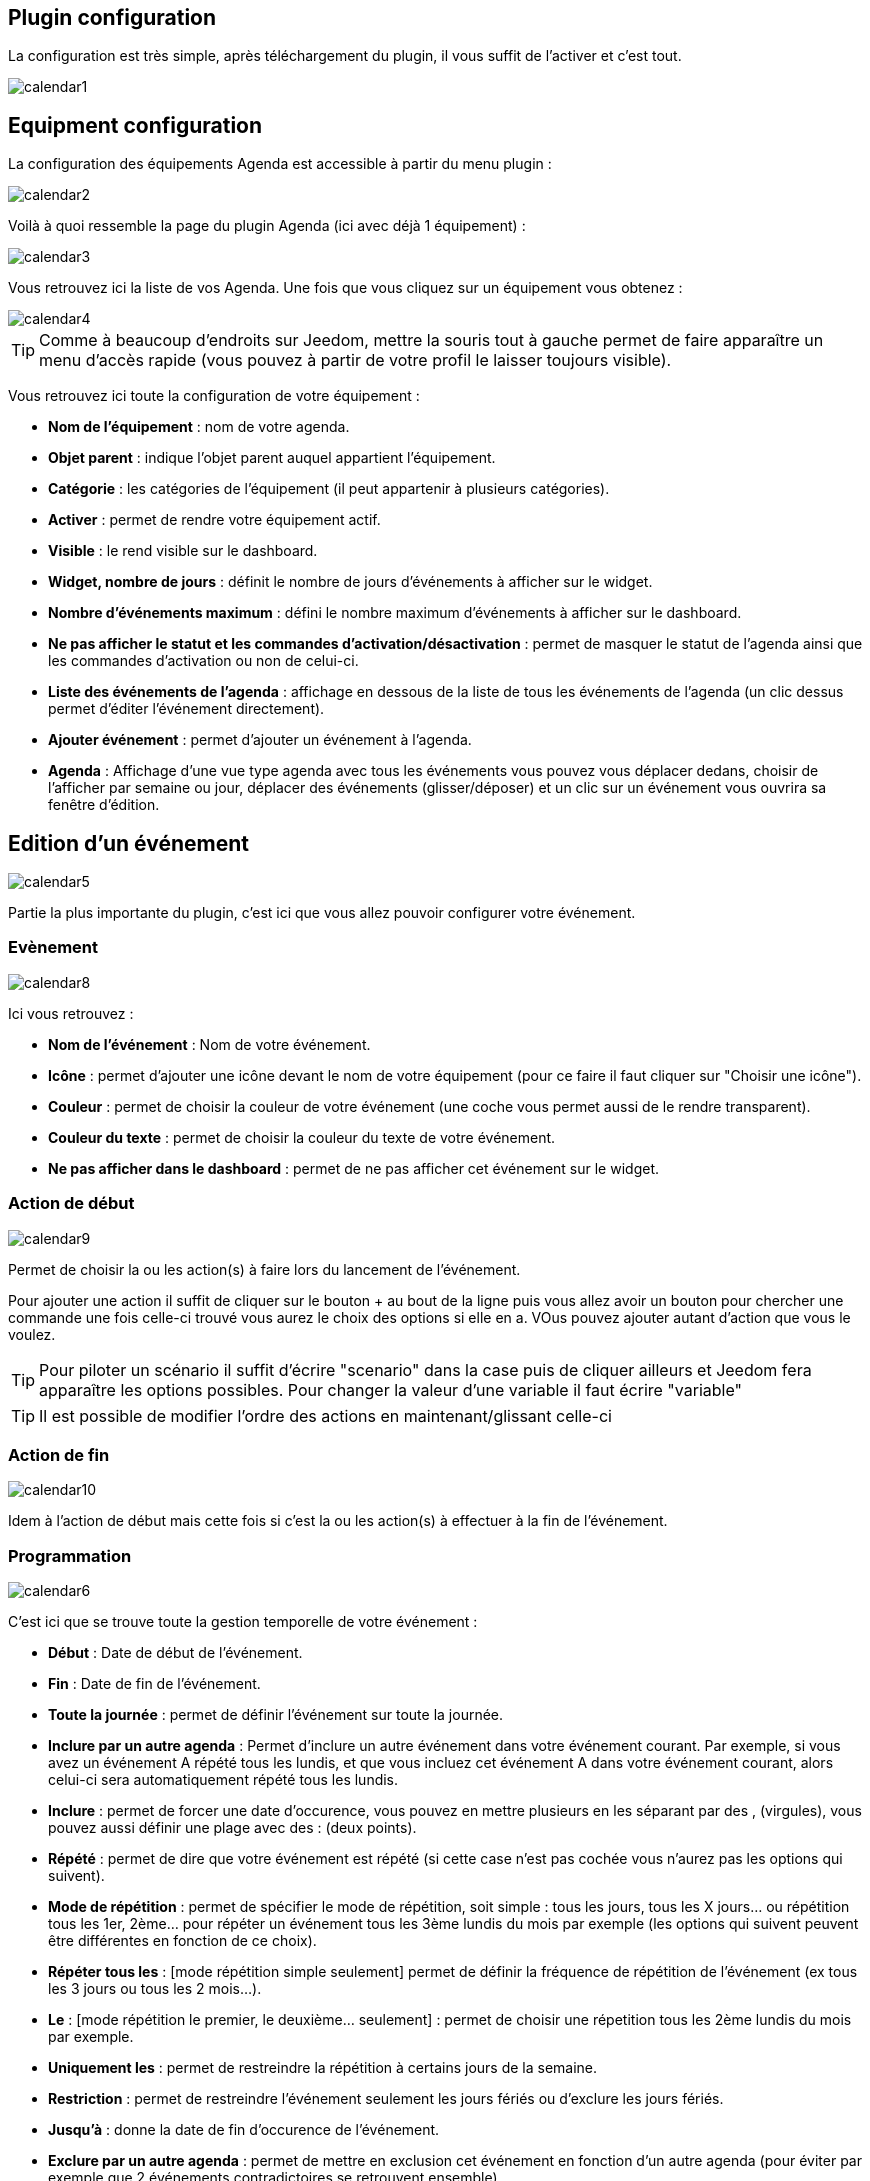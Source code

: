 == Plugin configuration

La configuration est très simple, après téléchargement du plugin, il vous suffit de l'activer et c'est tout.

image::../images/calendar1.PNG[]

== Equipment configuration

La configuration des équipements Agenda est accessible à partir du menu plugin : 

image::../images/calendar2.PNG[]

Voilà à quoi ressemble la page du plugin Agenda (ici avec déjà 1 équipement) : 

image::../images/calendar3.PNG[]

Vous retrouvez ici la liste de vos Agenda. Une fois que vous cliquez sur un équipement vous obtenez :

image::../images/calendar4.PNG[]

[TIP]
Comme à beaucoup d'endroits sur Jeedom, mettre la souris tout à gauche permet de faire apparaître un menu d'accès rapide (vous pouvez à partir de votre profil le laisser toujours visible).

Vous retrouvez ici toute la configuration de votre équipement : 

* *Nom de l'équipement* : nom de votre agenda.
* *Objet parent* : indique l'objet parent auquel appartient l'équipement.
* *Catégorie* : les catégories de l'équipement (il peut appartenir à plusieurs catégories).
* *Activer* : permet de rendre votre équipement actif.
* *Visible* : le rend visible sur le dashboard.
* *Widget, nombre de jours* : définit le nombre de jours d'événements à afficher sur le widget.
* *Nombre d'événements maximum* : défini le nombre maximum d'événements à afficher sur le dashboard.
* *Ne pas afficher le statut et les commandes d'activation/désactivation* : permet de masquer le statut de l'agenda ainsi que les commandes d'activation ou non de celui-ci.
* *Liste des événements de l'agenda* : affichage en dessous de la liste de tous les événements de l'agenda (un clic dessus permet d'éditer l'événement directement).
* *Ajouter événement* : permet d'ajouter un événement à l'agenda.
* *Agenda* : Affichage d'une vue type agenda avec tous les événements vous pouvez vous déplacer dedans, choisir de l'afficher par semaine ou jour, déplacer des événements (glisser/déposer) et un clic sur un événement vous ouvrira sa fenêtre d'édition.


== Edition d'un événement

image::../images/calendar5.PNG[]

Partie la plus importante du plugin, c'est ici que vous allez pouvoir configurer votre événement.

=== Evènement

image::../images/calendar8.PNG[]

Ici vous retrouvez : 

* *Nom de l'événement* : Nom de votre événement.
* *Icône* : permet d'ajouter une icône devant le nom de votre équipement (pour ce faire il faut cliquer sur "Choisir une icône").
* *Couleur* : permet de choisir la couleur de votre événement (une coche vous permet aussi de le rendre transparent).
* *Couleur du texte* : permet de choisir la couleur du texte de votre événement.
* *Ne pas afficher dans le dashboard* : permet de ne pas afficher cet événement sur le widget.

=== Action de début

image::../images/calendar9.PNG[]

Permet de choisir la ou les action(s) à faire lors du lancement de l'événement. 

Pour ajouter une action il suffit de cliquer sur le bouton + au bout de la ligne puis vous allez avoir un bouton pour chercher une commande une fois celle-ci trouvé vous aurez le choix des options si elle en a. VOus pouvez ajouter autant d'action que vous le voulez.

[TIP]
Pour piloter un scénario il suffit d'écrire "scenario" dans la case puis de cliquer ailleurs et Jeedom fera apparaître les options possibles. Pour changer la valeur d'une variable il faut écrire "variable"

[TIP]
Il est possible de modifier l'ordre des actions en maintenant/glissant celle-ci

=== Action de fin

image::../images/calendar10.PNG[]

Idem à l'action de début mais cette fois si c'est la ou les action(s) à effectuer à la fin de l'événement.

=== Programmation

image::../images/calendar6.PNG[]

C'est ici que se trouve toute la gestion temporelle de votre événement : 

 * *Début* : Date de début de l'événement.
 * *Fin* : Date de fin de l'événement.
 * *Toute la journée* : permet de définir l'événement sur toute la journée.
 * *Inclure par un autre agenda* : Permet d'inclure un autre événement dans votre événement courant. Par exemple, si vous avez un événement A répété tous les lundis, et que vous incluez cet événement A dans votre événement courant, alors celui-ci sera automatiquement répété tous les lundis.
 * *Inclure* : permet de forcer une date d'occurence, vous pouvez en mettre plusieurs en les séparant par des , (virgules), vous pouvez aussi définir une plage avec des : (deux points).
* *Répété* : permet de dire que votre événement est répété (si cette case n'est pas cochée vous n'aurez pas les options qui suivent).
* *Mode de répétition* : permet de spécifier le mode de répétition, soit simple : tous les jours, tous les X jours... ou répétition tous les 1er, 2ème... pour répéter un événement tous les 3ème lundis du mois par exemple (les options qui suivent peuvent être différentes en fonction de ce choix).
* *Répéter tous les* : [mode répétition simple seulement] permet de définir la fréquence de répétition de l'événement (ex tous les 3 jours ou tous les 2 mois...).
* *Le* : [mode répétition le premier, le deuxième... seulement] : permet de choisir une répetition tous les 2ème lundis du mois par exemple.
* *Uniquement les* : permet de restreindre la répétition à certains jours de la semaine.
* *Restriction* : permet de restreindre l'événement seulement les jours fériés ou d'exclure les jours fériés.
* *Jusqu'à* : donne la date de fin d'occurence de l'événement.
* *Exclure par un autre agenda* : permet de mettre en exclusion cet événement en fonction d'un autre agenda (pour éviter par exemple que 2 événements contradictoires se retrouvent ensemble).
* *Exclure* : idem que "Inclure" mais cette fois pour exclure des dates.

[NOTE]
Les jours feriés sont ceux Francais et uniquement les Francais cela ne marche donc pas pour les autres pays

[NOTE]
En haut à droite vous avez 3 boutons, un pour supprimer, un pour sauvegarder et un pour dupliquer. Lors du clic sur ce dernier jeedom vous affiche l'evenement resultant de la duplication pour que vous puissiez changer le nom par exemple.Il ne faut donc pas oublier de sauvegarder suite à un clic sur le bouton dupliquer

== Widget

image::../images/calendar11.PNG[]

Voilà à quoi ressemble le widget (en fonction des options il peut changer), vous pouvez activer/désactiver tout l'agenda et supprimer une occurence d'un événement à partir de celui-ci.

== Agenda, commandes et scénario

Un agenda possède plusieurs commandes : 

* *Activer* : permet d'activer l'agenda.
* *Désactiver* : permet de désactiver l'agenda.
* *En cours* : donne la liste des événements en cours séparés par des virgules, pour l'utiliser dans un scénario le plus simple et d'utiliser l'opérateur contient ( matches ) ou ne contient pas ( not matches ), par exemple #[Appartement][test][En cours]# matches "/Anniv/", sera vrai si dans la liste des événements en cours il y a un "Anniv"

[NOTE]
Il est possible d'utiliser la commande "En cours" comme déclencheur dans un scénario, chaque mise à jour de l'information déclenchera l'éxecution du scénario. Cependant, Il est préférable d'utiliser cette commande dans un scénario programmé avec un test sur la valeur.  

